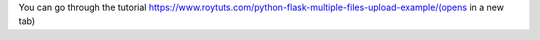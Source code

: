 You can go through the tutorial https://www.roytuts.com/python-flask-multiple-files-upload-example/(opens in a new tab)

